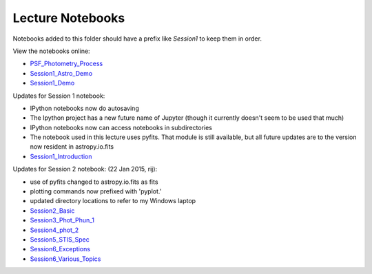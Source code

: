 Lecture Notebooks
=================

Notebooks added to this folder should have a prefix like `Session1` to keep
them in order.

View the notebooks online:

* `PSF_Photometry_Process <http://nbviewer.ipython.org/urls/raw.github.com/spacetelescope/scientific-python-training-2015/master/lecture_notebooks/PSF_Photometry_Process.ipynb>`_
* `Session1_Astro_Demo <http://nbviewer.ipython.org/urls/raw.github.com/spacetelescope/scientific-python-training-2015/master/lecture_notebooks/Session1_Astro_Demo.ipynb>`_
* `Session1_Demo <http://nbviewer.ipython.org/urls/raw.github.com/spacetelescope/scientific-python-training-2015/master/lecture_notebooks/Session1_Demo.ipynb>`_

Updates for Session 1 notebook:

* IPython notebooks now do autosaving
* The Ipython project has a new future name of Jupyter (though it currently doesn't seem to be used that much)
* IPython notebooks now can access notebooks in subdirectories
* The notebook used in this lecture uses pyfits. That module is still available, but all future updates are to the version now resident in astropy.io.fits

* `Session1_Introduction <http://nbviewer.ipython.org/urls/raw.github.com/spacetelescope/scientific-python-training-2015/master/lecture_notebooks/Session1_Introduction.ipynb>`_

Updates for Session 2 notebook: (22 Jan 2015, rij):

* use of pyfits changed to astropy.io.fits as fits
* plotting commands now prefixed with 'pyplot.'
* updated directory locations to refer to my Windows laptop

* `Session2_Basic <http://nbviewer.ipython.org/urls/raw.github.com/spacetelescope/scientific-python-training-2015/master/lecture_notebooks/Session2_Basic.ipynb>`_
* `Session3_Phot_Phun_1 <http://nbviewer.ipython.org/urls/raw.github.com/spacetelescope/scientific-python-training-2015/master/lecture_notebooks/Session3_Phot_Phun_1.ipynb>`_
* `Session4_phot_2 <http://nbviewer.ipython.org/urls/raw.github.com/spacetelescope/scientific-python-training-2015/master/lecture_notebooks/Session4_phot_2.ipynb>`_
* `Session5_STIS_Spec <http://nbviewer.ipython.org/urls/raw.github.com/spacetelescope/scientific-python-training-2015/master/lecture_notebooks/Session5_STIS_Spec.ipynb>`_
* `Session6_Exceptions <http://nbviewer.ipython.org/urls/raw.github.com/spacetelescope/scientific-python-training-2015/master/lecture_notebooks/Session6_Exceptions.ipynb>`_
* `Session6_Various_Topics <http://nbviewer.ipython.org/urls/raw.github.com/spacetelescope/scientific-python-training-2015/master/lecture_notebooks/Session6_Various_Topics.ipynb>`_
